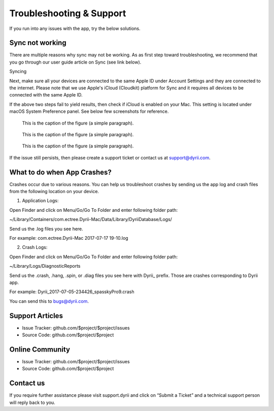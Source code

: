 
========
Troubleshooting & Support
========

If you run into any issues with the app, try the below solutions. 

Sync not working
--------

There are multiple reasons why sync may not be working. As as first step toward troubleshooting, we recommend that you go through our user guide article on Sync (see link below). 

Syncing

Next, make sure all your devices are connected to the same Apple ID under Account Settings and they are connected to the internet. Please note that we use Apple's iCloud (Cloudkit) platform for Sync and it requires all devices to be connected with the same Apple ID. 

If the above two steps fail to yield results, then check if iCloud is enabled on your Mac. This setting is located under macOS System Preference panel. See below few screenshots for reference. 

.. figure:: _images/mac_icloud_settings.png
   :width: 100 %
   :alt: map to buried treasure

   This is the caption of the figure (a simple paragraph).
   
.. figure:: _images/mac_icloud_options.png
   :width: 100 %
   :alt: map to buried treasure

   This is the caption of the figure (a simple paragraph).


.. figure:: _images/mac_icloud_dyrii_settings.png
   :width: 100 %
   :alt: map to buried treasure

   This is the caption of the figure (a simple paragraph).

If the issue still persists, then please create a support ticket or contact us at support@dyrii.com.

What to do when App Crashes?
----------

Crashes occur due to various reasons. You can help us troubleshoot crashes by sending us the app log and crash files from the following location on your device.

1. Application Logs:

Open Finder and click on Menu/Go/Go To Folder and enter following folder path:

~/Library/Containers/com.ectree.Dyrii-Mac/Data/Library/DyriiDatabase/Logs/

Send us the .log files you see here.

For example: com.ectree.Dyrii-Mac 2017-07-17 19-10.log

2. Crash Logs:

Open Finder and click on Menu/Go/Go To Folder and enter following folder path:

~/Library/Logs/DiagnosticReports

Send us the .crash, .hang, .spin, or .diag files you see here with Dyrii_ prefix. Those are crashes corresponding to Dyrii app.

For example: Dyrii_2017-07-05-234426_spasskyPro9.crash

You can send this to bugs@dyrii.com.


Support Articles
----------

- Issue Tracker: github.com/$project/$project/issues
- Source Code: github.com/$project/$project


Online Community
----------
- Issue Tracker: github.com/$project/$project/issues
- Source Code: github.com/$project/$project


Contact us
----------
If you require further assistance please visit support.dyrii and click on “Submit a Ticket” and a technical support person will reply back to you.
